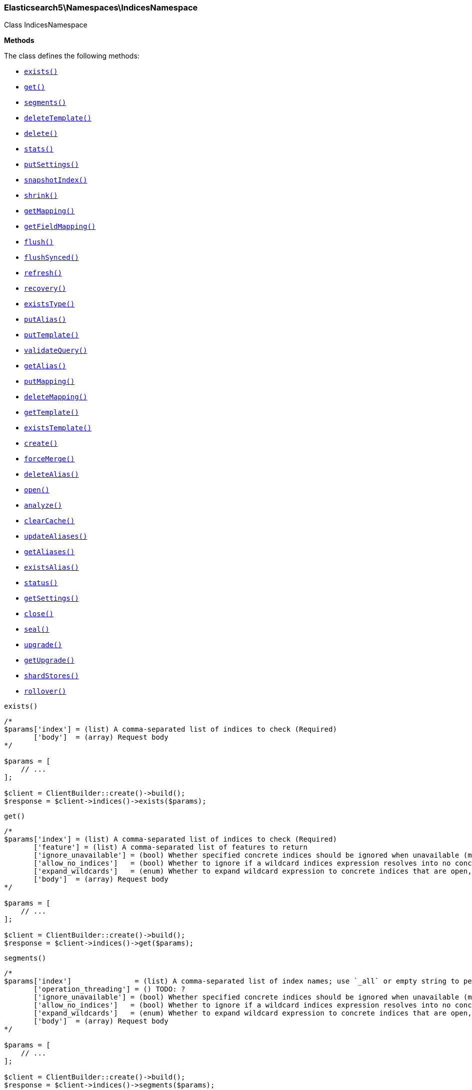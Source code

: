 

[[Elasticsearch_Namespaces_IndicesNamespace]]
=== Elasticsearch5\Namespaces\IndicesNamespace



Class IndicesNamespace


*Methods*

The class defines the following methods:

* <<Elasticsearch_Namespaces_IndicesNamespaceexists_exists,`exists()`>>
* <<Elasticsearch_Namespaces_IndicesNamespaceget_get,`get()`>>
* <<Elasticsearch_Namespaces_IndicesNamespacesegments_segments,`segments()`>>
* <<Elasticsearch_Namespaces_IndicesNamespacedeleteTemplate_deleteTemplate,`deleteTemplate()`>>
* <<Elasticsearch_Namespaces_IndicesNamespacedelete_delete,`delete()`>>
* <<Elasticsearch_Namespaces_IndicesNamespacestats_stats,`stats()`>>
* <<Elasticsearch_Namespaces_IndicesNamespaceputSettings_putSettings,`putSettings()`>>
* <<Elasticsearch_Namespaces_IndicesNamespacesnapshotIndex_snapshotIndex,`snapshotIndex()`>>
* <<Elasticsearch_Namespaces_IndicesNamespaceshrink_shrink,`shrink()`>>
* <<Elasticsearch_Namespaces_IndicesNamespacegetMapping_getMapping,`getMapping()`>>
* <<Elasticsearch_Namespaces_IndicesNamespacegetFieldMapping_getFieldMapping,`getFieldMapping()`>>
* <<Elasticsearch_Namespaces_IndicesNamespaceflush_flush,`flush()`>>
* <<Elasticsearch_Namespaces_IndicesNamespaceflushSynced_flushSynced,`flushSynced()`>>
* <<Elasticsearch_Namespaces_IndicesNamespacerefresh_refresh,`refresh()`>>
* <<Elasticsearch_Namespaces_IndicesNamespacerecovery_recovery,`recovery()`>>
* <<Elasticsearch_Namespaces_IndicesNamespaceexistsType_existsType,`existsType()`>>
* <<Elasticsearch_Namespaces_IndicesNamespaceputAlias_putAlias,`putAlias()`>>
* <<Elasticsearch_Namespaces_IndicesNamespaceputTemplate_putTemplate,`putTemplate()`>>
* <<Elasticsearch_Namespaces_IndicesNamespacevalidateQuery_validateQuery,`validateQuery()`>>
* <<Elasticsearch_Namespaces_IndicesNamespacegetAlias_getAlias,`getAlias()`>>
* <<Elasticsearch_Namespaces_IndicesNamespaceputMapping_putMapping,`putMapping()`>>
* <<Elasticsearch_Namespaces_IndicesNamespacedeleteMapping_deleteMapping,`deleteMapping()`>>
* <<Elasticsearch_Namespaces_IndicesNamespacegetTemplate_getTemplate,`getTemplate()`>>
* <<Elasticsearch_Namespaces_IndicesNamespaceexistsTemplate_existsTemplate,`existsTemplate()`>>
* <<Elasticsearch_Namespaces_IndicesNamespacecreate_create,`create()`>>
* <<Elasticsearch_Namespaces_IndicesNamespaceforceMerge_forceMerge,`forceMerge()`>>
* <<Elasticsearch_Namespaces_IndicesNamespacedeleteAlias_deleteAlias,`deleteAlias()`>>
* <<Elasticsearch_Namespaces_IndicesNamespaceopen_open,`open()`>>
* <<Elasticsearch_Namespaces_IndicesNamespaceanalyze_analyze,`analyze()`>>
* <<Elasticsearch_Namespaces_IndicesNamespaceclearCache_clearCache,`clearCache()`>>
* <<Elasticsearch_Namespaces_IndicesNamespaceupdateAliases_updateAliases,`updateAliases()`>>
* <<Elasticsearch_Namespaces_IndicesNamespacegetAliases_getAliases,`getAliases()`>>
* <<Elasticsearch_Namespaces_IndicesNamespaceexistsAlias_existsAlias,`existsAlias()`>>
* <<Elasticsearch_Namespaces_IndicesNamespacestatus_status,`status()`>>
* <<Elasticsearch_Namespaces_IndicesNamespacegetSettings_getSettings,`getSettings()`>>
* <<Elasticsearch_Namespaces_IndicesNamespaceclose_close,`close()`>>
* <<Elasticsearch_Namespaces_IndicesNamespaceseal_seal,`seal()`>>
* <<Elasticsearch_Namespaces_IndicesNamespaceupgrade_upgrade,`upgrade()`>>
* <<Elasticsearch_Namespaces_IndicesNamespacegetUpgrade_getUpgrade,`getUpgrade()`>>
* <<Elasticsearch_Namespaces_IndicesNamespaceshardStores_shardStores,`shardStores()`>>
* <<Elasticsearch_Namespaces_IndicesNamespacerollover_rollover,`rollover()`>>



[[Elasticsearch_Namespaces_IndicesNamespaceexists_exists]]
.`exists()`
****
[source,php]
----
/*
$params['index'] = (list) A comma-separated list of indices to check (Required)
       ['body']  = (array) Request body
*/

$params = [
    // ...
];

$client = ClientBuilder::create()->build();
$response = $client->indices()->exists($params);
----
****



[[Elasticsearch_Namespaces_IndicesNamespaceget_get]]
.`get()`
****
[source,php]
----
/*
$params['index'] = (list) A comma-separated list of indices to check (Required)
       ['feature'] = (list) A comma-separated list of features to return
       ['ignore_unavailable'] = (bool) Whether specified concrete indices should be ignored when unavailable (missing or closed)
       ['allow_no_indices']   = (bool) Whether to ignore if a wildcard indices expression resolves into no concrete indices. (This includes `_all` string or when no indices have been specified)
       ['expand_wildcards']   = (enum) Whether to expand wildcard expression to concrete indices that are open, closed or both.
       ['body']  = (array) Request body
*/

$params = [
    // ...
];

$client = ClientBuilder::create()->build();
$response = $client->indices()->get($params);
----
****



[[Elasticsearch_Namespaces_IndicesNamespacesegments_segments]]
.`segments()`
****
[source,php]
----
/*
$params['index']               = (list) A comma-separated list of index names; use `_all` or empty string to perform the operation on all indices
       ['operation_threading'] = () TODO: ?
       ['ignore_unavailable'] = (bool) Whether specified concrete indices should be ignored when unavailable (missing or closed)
       ['allow_no_indices']   = (bool) Whether to ignore if a wildcard indices expression resolves into no concrete indices. (This includes `_all` string or when no indices have been specified)
       ['expand_wildcards']   = (enum) Whether to expand wildcard expression to concrete indices that are open, closed or both.
       ['body']  = (array) Request body
*/

$params = [
    // ...
];

$client = ClientBuilder::create()->build();
$response = $client->indices()->segments($params);
----
****



[[Elasticsearch_Namespaces_IndicesNamespacedeleteTemplate_deleteTemplate]]
.`deleteTemplate()`
****
[source,php]
----
/*
$params['name']    = (string) The name of the template (Required)
       ['timeout'] = (time) Explicit operation timeout
       ['body']  = (array) Request body
*/

$params = [
    // ...
];

$client = ClientBuilder::create()->build();
$response = $client->indices()->deleteTemplate($params);
----
****



[[Elasticsearch_Namespaces_IndicesNamespacedelete_delete]]
.`delete()`
****
[source,php]
----
/*
$params['index']   = (list) A comma-separated list of indices to delete; use `_all` or empty string to delete all indices
       ['timeout'] = (time) Explicit operation timeout
       ['body']  = (array) Request body
*/

$params = [
    // ...
];

$client = ClientBuilder::create()->build();
$response = $client->indices()->delete($params);
----
****



[[Elasticsearch_Namespaces_IndicesNamespacestats_stats]]
.`stats()`
****
[source,php]
----
/*
$params['fields']         = (boolean) A comma-separated list of fields for `fielddata` metric (supports wildcards)
       ['index']          = (list) A comma-separated list of index names; use `_all` or empty string to perform the operation on all indices
       ['indexing_types'] = (list) A comma-separated list of document types to include in the `indexing` statistics
       ['metric_family']  = (enum) Limit the information returned to a specific metric
       ['search_groups']  = (list) A comma-separated list of search groups to include in the `search` statistics
       ['all']            = (boolean) Return all available information
       ['clear']          = (boolean) Reset the default level of detail
       ['docs']           = (boolean) Return information about indexed and deleted documents
       ['fielddata']      = (boolean) Return information about field data
       ['filter_cache']   = (boolean) Return information about filter cache
       ['flush']          = (boolean) Return information about flush operations
       ['get']            = (boolean) Return information about get operations
       ['groups']         = (boolean) A comma-separated list of search groups for `search` statistics
       ['id_cache']       = (boolean) Return information about ID cache
       ['ignore_indices'] = (enum) When performed on multiple indices, allows to ignore `missing` ones
       ['indexing']       = (boolean) Return information about indexing operations
       ['merge']          = (boolean) Return information about merge operations
       ['refresh']        = (boolean) Return information about refresh operations
       ['search']         = (boolean) Return information about search operations; use the `groups` parameter to include information for specific search groups
       ['store']          = (boolean) Return information about the size of the index
       ['body']  = (array) Request body
*/

$params = [
    // ...
];

$client = ClientBuilder::create()->build();
$response = $client->indices()->stats($params);
----
****



[[Elasticsearch_Namespaces_IndicesNamespaceputSettings_putSettings]]
.`putSettings()`
****
[source,php]
----
/*
$params['index'] = (list) A comma-separated list of index names; use `_all` or empty string to perform the operation on all indices
       ['body']  = (list) A comma-separated list of index names; use `_all` or empty string to perform the operation on all indices
       ['body']  = (array) Request body
*/

$params = [
    // ...
];

$client = ClientBuilder::create()->build();
$response = $client->indices()->putSettings($params);
----
****



[[Elasticsearch_Namespaces_IndicesNamespacesnapshotIndex_snapshotIndex]]
.`snapshotIndex()`
****
[source,php]
----
/*
$params['index']              = (list) A comma-separated list of index names; use `_all` or empty string for all indices
       ['ignore_unavailable'] = (bool) Whether specified concrete indices should be ignored when unavailable (missing or closed)
       ['allow_no_indices']   = (bool) Whether to ignore if a wildcard indices expression resolves into no concrete indices. (This includes `_all` string or when no indices have been specified)
       ['expand_wildcards']   = (enum) Whether to expand wildcard expression to concrete indices that are open, closed or both.
       ['body']  = (array) Request body
*/

$params = [
    // ...
];

$client = ClientBuilder::create()->build();
$response = $client->indices()->snapshotIndex($params);
----
****



[[Elasticsearch_Namespaces_IndicesNamespaceshrink_shrink]]
.`shrink()`
****
[source,php]
----
/*
$params['index']          = (string) The name of the source index to shrink
       ['target']         = (string) The name of the target index to shrink into
       ['timeout']        = (time) Explicit operation timeout
       ['master_timeout'] = (time) Specify timeout for connection to master
       ['body']  = (array) Request body
*/

$params = [
    // ...
];

$client = ClientBuilder::create()->build();
$response = $client->indices()->shrink($params);
----
****



[[Elasticsearch_Namespaces_IndicesNamespacegetMapping_getMapping]]
.`getMapping()`
****
[source,php]
----
/*
$params['index'] = (list) A comma-separated list of index names; use `_all` or empty string for all indices
       ['type']  = (list) A comma-separated list of document types
       ['body']  = (array) Request body
*/

$params = [
    // ...
];

$client = ClientBuilder::create()->build();
$response = $client->indices()->getMapping($params);
----
****



[[Elasticsearch_Namespaces_IndicesNamespacegetFieldMapping_getFieldMapping]]
.`getFieldMapping()`
****
[source,php]
----
/*
$params['index']            = (list) A comma-separated list of index names; use `_all` or empty string for all indices
       ['type']             = (list) A comma-separated list of document types
       ['field']            = (list) A comma-separated list of document fields
       ['include_defaults'] = (bool) specifies default mapping values should be returned
       ['body']  = (array) Request body
*/

$params = [
    // ...
];

$client = ClientBuilder::create()->build();
$response = $client->indices()->getFieldMapping($params);
----
****



[[Elasticsearch_Namespaces_IndicesNamespaceflush_flush]]
.`flush()`
****
[source,php]
----
/*
$params['index']              = (list) A comma-separated list of index names; use `_all` or empty string for all indices
       ['force']              = (boolean) TODO: ?
       ['full']               = (boolean) TODO: ?
       ['refresh']            = (boolean) Refresh the index after performing the operation
       ['ignore_unavailable'] = (bool) Whether specified concrete indices should be ignored when unavailable (missing or closed)
       ['allow_no_indices']   = (bool) Whether to ignore if a wildcard indices expression resolves into no concrete indices. (This includes `_all` string or when no indices have been specified)
       ['expand_wildcards']   = (enum) Whether to expand wildcard expression to concrete indices that are open, closed or both.
       ['body']  = (array) Request body
*/

$params = [
    // ...
];

$client = ClientBuilder::create()->build();
$response = $client->indices()->flush($params);
----
****



[[Elasticsearch_Namespaces_IndicesNamespaceflushSynced_flushSynced]]
.`flushSynced()`
****
[source,php]
----
/*
$params['index']              = (list) A comma-separated list of index names; use `_all` or empty string for all indices
       ['force']              = (boolean) TODO: ?
       ['full']               = (boolean) TODO: ?
       ['refresh']            = (boolean) Refresh the index after performing the operation
       ['ignore_unavailable'] = (bool) Whether specified concrete indices should be ignored when unavailable (missing or closed)
       ['allow_no_indices']   = (bool) Whether to ignore if a wildcard indices expression resolves into no concrete indices. (This includes `_all` string or when no indices have been specified)
       ['expand_wildcards']   = (enum) Whether to expand wildcard expression to concrete indices that are open, closed or both.
       ['body']  = (array) Request body
*/

$params = [
    // ...
];

$client = ClientBuilder::create()->build();
$response = $client->indices()->flushSynced($params);
----
****



[[Elasticsearch_Namespaces_IndicesNamespacerefresh_refresh]]
.`refresh()`
****
[source,php]
----
/*
$params['index']               = (list) A comma-separated list of index names; use `_all` or empty string to perform the operation on all indices
       ['operation_threading'] = () TODO: ?
       ['ignore_unavailable'] = (bool) Whether specified concrete indices should be ignored when unavailable (missing or closed)
       ['allow_no_indices']   = (bool) Whether to ignore if a wildcard indices expression resolves into no concrete indices. (This includes `_all` string or when no indices have been specified)
       ['expand_wildcards']   = (enum) Whether to expand wildcard expression to concrete indices that are open, closed or both.
       ['body']  = (array) Request body
*/

$params = [
    // ...
];

$client = ClientBuilder::create()->build();
$response = $client->indices()->refresh($params);
----
****



[[Elasticsearch_Namespaces_IndicesNamespacerecovery_recovery]]
.`recovery()`
****
[source,php]
----
/*
$params['index']       = (list) A comma-separated list of index names; use `_all` or empty string for all indices
       ['detailed']    = (bool) Whether to display detailed information about shard recovery
       ['active_only'] = (bool) Display only those recoveries that are currently on-going
       ['human']       = (bool) Whether to return time and byte values in human-readable format.
       ['body']  = (array) Request body
*/

$params = [
    // ...
];

$client = ClientBuilder::create()->build();
$response = $client->indices()->recovery($params);
----
****



[[Elasticsearch_Namespaces_IndicesNamespaceexistsType_existsType]]
.`existsType()`
****
[source,php]
----
/*
$params['index']              = (list) A comma-separated list of index names; use `_all` to check the types across all indices (Required)
       ['type']               = (list) A comma-separated list of document types to check (Required)
       ['ignore_unavailable'] = (bool) Whether specified concrete indices should be ignored when unavailable (missing or closed)
       ['allow_no_indices']   = (bool) Whether to ignore if a wildcard indices expression resolves into no concrete indices. (This includes `_all` string or when no indices have been specified)
       ['expand_wildcards']   = (enum) Whether to expand wildcard expression to concrete indices that are open, closed or both.
       ['body']  = (array) Request body
*/

$params = [
    // ...
];

$client = ClientBuilder::create()->build();
$response = $client->indices()->existsType($params);
----
****



[[Elasticsearch_Namespaces_IndicesNamespaceputAlias_putAlias]]
.`putAlias()`
****
[source,php]
----
/*
$params['index']   = (string) The name of the index with an alias
       ['name']    = (string) The name of the alias to be created or updated
       ['timeout'] = (time) Explicit timestamp for the document
       ['body']    = (time) Explicit timestamp for the document
       ['body']  = (array) Request body
*/

$params = [
    // ...
];

$client = ClientBuilder::create()->build();
$response = $client->indices()->putAlias($params);
----
****



[[Elasticsearch_Namespaces_IndicesNamespaceputTemplate_putTemplate]]
.`putTemplate()`
****
[source,php]
----
/*
$params['name']    = (string) The name of the template (Required)
       ['order']   = (number) The order for this template when merging multiple matching ones (higher numbers are merged later, overriding the lower numbers)
       ['timeout'] = (time) Explicit operation timeout
       ['body']    = (time) Explicit operation timeout
       ['create']  = (bool) Whether the index template should only be added if new or can also replace an existing one
       ['body']  = (array) Request body
*/

$params = [
    // ...
];

$client = ClientBuilder::create()->build();
$response = $client->indices()->putTemplate($params);
----
****



[[Elasticsearch_Namespaces_IndicesNamespacevalidateQuery_validateQuery]]
.`validateQuery()`
****
[source,php]
----
/*
$params['index']               = (list) A comma-separated list of index names to restrict the operation; use `_all` or empty string to perform the operation on all indices
       ['type']                = (list) A comma-separated list of document types to restrict the operation; leave empty to perform the operation on all types
       ['explain']             = (boolean) Return detailed information about the error
       ['ignore_indices']      = (enum) When performed on multiple indices, allows to ignore `missing` ones
       ['operation_threading'] = () TODO: ?
       ['source']              = (string) The URL-encoded query definition (instead of using the request body)
       ['body']                = (string) The URL-encoded query definition (instead of using the request body)
       ['body']  = (array) Request body
*/

$params = [
    // ...
];

$client = ClientBuilder::create()->build();
$response = $client->indices()->validateQuery($params);
----
****



[[Elasticsearch_Namespaces_IndicesNamespacegetAlias_getAlias]]
.`getAlias()`
****
[source,php]
----
/*
$params['name']           = (list) A comma-separated list of alias names to return (Required)
       ['index']          = (list) A comma-separated list of index names to filter aliases
       ['ignore_indices'] = (enum) When performed on multiple indices, allows to ignore `missing` ones
       ['name']           = (list) A comma-separated list of alias names to return
       ['body']  = (array) Request body
*/

$params = [
    // ...
];

$client = ClientBuilder::create()->build();
$response = $client->indices()->getAlias($params);
----
****



[[Elasticsearch_Namespaces_IndicesNamespaceputMapping_putMapping]]
.`putMapping()`
****
[source,php]
----
/*
$params['index']            = (list) A comma-separated list of index names; use `_all` to perform the operation on all indices (Required)
       ['type']             = (string) The name of the document type
       ['ignore_conflicts'] = (boolean) Specify whether to ignore conflicts while updating the mapping (default: false)
       ['timeout']          = (time) Explicit operation timeout
       ['body']             = (time) Explicit operation timeout
       ['body']  = (array) Request body
*/

$params = [
    // ...
];

$client = ClientBuilder::create()->build();
$response = $client->indices()->putMapping($params);
----
****



[[Elasticsearch_Namespaces_IndicesNamespacedeleteMapping_deleteMapping]]
.`deleteMapping()`
****
[source,php]
----
/*
$params['index'] = (list) A comma-separated list of index names; use `_all` for all indices (Required)
       ['type']  = (string) The name of the document type to delete (Required)
       ['body']  = (array) Request body
*/

$params = [
    // ...
];

$client = ClientBuilder::create()->build();
$response = $client->indices()->deleteMapping($params);
----
****



[[Elasticsearch_Namespaces_IndicesNamespacegetTemplate_getTemplate]]
.`getTemplate()`
****
[source,php]
----
/*
$params['name'] = (string) The name of the template (Required)
       ['body']  = (array) Request body
*/

$params = [
    // ...
];

$client = ClientBuilder::create()->build();
$response = $client->indices()->getTemplate($params);
----
****



[[Elasticsearch_Namespaces_IndicesNamespaceexistsTemplate_existsTemplate]]
.`existsTemplate()`
****
[source,php]
----
/*
$params['name'] = (string) The name of the template (Required)
       ['body']  = (array) Request body
*/

$params = [
    // ...
];

$client = ClientBuilder::create()->build();
$response = $client->indices()->existsTemplate($params);
----
****



[[Elasticsearch_Namespaces_IndicesNamespacecreate_create]]
.`create()`
****
[source,php]
----
/*
$params['index']   = (string) The name of the index (Required)
       ['timeout'] = (time) Explicit operation timeout
       ['body']    = (time) Explicit operation timeout
       ['body']  = (array) Request body
*/

$params = [
    // ...
];

$client = ClientBuilder::create()->build();
$response = $client->indices()->create($params);
----
****



[[Elasticsearch_Namespaces_IndicesNamespaceforceMerge_forceMerge]]
.`forceMerge()`
****
[source,php]
----
/*
$params['index']                = (list) A comma-separated list of index names; use `_all` or empty string to perform the operation on all indices
       ['flush']                = (boolean) Specify whether the index should be flushed after performing the operation (default: true)
       ['max_num_segments']     = (number) The number of segments the index should be merged into (default: dynamic)
       ['only_expunge_deletes'] = (boolean) Specify whether the operation should only expunge deleted documents
       ['operation_threading']  = () TODO: ?
       ['refresh']              = (boolean) Specify whether the index should be refreshed after performing the operation (default: true)
       ['wait_for_merge']       = (boolean) Specify whether the request should block until the merge process is finished (default: true)
       ['ignore_unavailable']   = (bool) Whether specified concrete indices should be ignored when unavailable (missing or closed)
       ['allow_no_indices']     = (bool) Whether to ignore if a wildcard indices expression resolves into no concrete indices. (This includes `_all` string or when no indices have been specified)
       ['expand_wildcards']     = (enum) Whether to expand wildcard expression to concrete indices that are open, closed or both.
       ['body']  = (array) Request body
*/

$params = [
    // ...
];

$client = ClientBuilder::create()->build();
$response = $client->indices()->forceMerge($params);
----
****



[[Elasticsearch_Namespaces_IndicesNamespacedeleteAlias_deleteAlias]]
.`deleteAlias()`
****
[source,php]
----
/*
$params['index']   = (string) The name of the index with an alias (Required)
       ['name']    = (string) The name of the alias to be deleted (Required)
       ['timeout'] = (time) Explicit timestamp for the document
       ['body']  = (array) Request body
*/

$params = [
    // ...
];

$client = ClientBuilder::create()->build();
$response = $client->indices()->deleteAlias($params);
----
****



[[Elasticsearch_Namespaces_IndicesNamespaceopen_open]]
.`open()`
****
[source,php]
----
/*
$params['index']   = (string) The name of the index (Required)
       ['timeout'] = (time) Explicit operation timeout
       ['body']  = (array) Request body
*/

$params = [
    // ...
];

$client = ClientBuilder::create()->build();
$response = $client->indices()->open($params);
----
****



[[Elasticsearch_Namespaces_IndicesNamespaceanalyze_analyze]]
.`analyze()`
****
[source,php]
----
/*
$params['index']        = (string) The name of the index to scope the operation
       ['analyzer']     = (string) The name of the analyzer to use
       ['field']        = (string) Use the analyzer configured for this field (instead of passing the analyzer name)
       ['filter']       = (list) A comma-separated list of filters to use for the analysis
       ['prefer_local'] = (boolean) With `true`, specify that a local shard should be used if available, with `false`, use a random shard (default: true)
       ['text']         = (string) The text on which the analysis should be performed (when request body is not used)
       ['tokenizer']    = (string) The name of the tokenizer to use for the analysis
       ['format']       = (enum) Format of the output
       ['body']         = (enum) Format of the output
       ['char_filter']  = (list) A comma-separated list of character filters to use for the analysis
       ['explain']      = (bool) With `true`, outputs more advanced details. (default: false)
       ['attributes']   = (list) A comma-separated list of token attributes to output, this parameter works only with `explain=true`
       ['format']       = (enum) Format of the output (["detailed", "text"])
       ['body']  = (array) Request body
*/

$params = [
    // ...
];

$client = ClientBuilder::create()->build();
$response = $client->indices()->analyze($params);
----
****



[[Elasticsearch_Namespaces_IndicesNamespaceclearCache_clearCache]]
.`clearCache()`
****
[source,php]
----
/*
$params['index']              = (list) A comma-separated list of index name to limit the operation
       ['field_data']         = (boolean) Clear field data
       ['fielddata']          = (boolean) Clear field data
       ['fields']             = (list) A comma-separated list of fields to clear when using the `field_data` parameter (default: all)
       ['filter']             = (boolean) Clear filter caches
       ['filter_cache']       = (boolean) Clear filter caches
       ['filter_keys']        = (boolean) A comma-separated list of keys to clear when using the `filter_cache` parameter (default: all)
       ['id']                 = (boolean) Clear ID caches for parent/child
       ['id_cache']           = (boolean) Clear ID caches for parent/child
       ['recycler']           = (boolean) Clear the recycler cache
       ['ignore_unavailable'] = (bool) Whether specified concrete indices should be ignored when unavailable (missing or closed)
       ['allow_no_indices']   = (bool) Whether to ignore if a wildcard indices expression resolves into no concrete indices. (This includes `_all` string or when no indices have been specified)
       ['expand_wildcards']   = (enum) Whether to expand wildcard expression to concrete indices that are open, closed or both.
       ['body']  = (array) Request body
*/

$params = [
    // ...
];

$client = ClientBuilder::create()->build();
$response = $client->indices()->clearCache($params);
----
****



[[Elasticsearch_Namespaces_IndicesNamespaceupdateAliases_updateAliases]]
.`updateAliases()`
****
[source,php]
----
/*
$params['index']   = (list) A comma-separated list of index names to filter aliases
       ['timeout'] = (time) Explicit timestamp for the document
       ['body']    = (time) Explicit timestamp for the document
       ['body']  = (array) Request body
*/

$params = [
    // ...
];

$client = ClientBuilder::create()->build();
$response = $client->indices()->updateAliases($params);
----
****



[[Elasticsearch_Namespaces_IndicesNamespacegetAliases_getAliases]]
.`getAliases()`
****
[source,php]
----
/*
$params['local']   = (bool) Return local information, do not retrieve the state from master node (default: false)
       ['timeout'] = (time) Explicit timestamp for the document
       ['body']  = (array) Request body
*/

$params = [
    // ...
];

$client = ClientBuilder::create()->build();
$response = $client->indices()->getAliases($params);
----
****



[[Elasticsearch_Namespaces_IndicesNamespaceexistsAlias_existsAlias]]
.`existsAlias()`
****
[source,php]
----
/*
$params['name']               = (list) A comma-separated list of alias names to return (Required)
       ['index']              = (list) A comma-separated list of index names to filter aliases
       ['ignore_unavailable'] = (bool) Whether specified concrete indices should be ignored when unavailable (missing or closed)
       ['allow_no_indices']   = (bool) Whether to ignore if a wildcard indices expression resolves into no concrete indices. (This includes `_all` string or when no indices have been specified)
       ['expand_wildcards']   = (enum) Whether to expand wildcard expression to concrete indices that are open, closed or both.
       ['body']  = (array) Request body
*/

$params = [
    // ...
];

$client = ClientBuilder::create()->build();
$response = $client->indices()->existsAlias($params);
----
****



[[Elasticsearch_Namespaces_IndicesNamespacestatus_status]]
.`status()`
****
[source,php]
----
/*
$params['index']               = (list) A comma-separated list of index names; use `_all` or empty string to perform the operation on all indices
       ['ignore_indices']      = (enum) When performed on multiple indices, allows to ignore `missing` ones
       ['operation_threading'] = () TODO: ?
       ['recovery']            = (boolean) Return information about shard recovery
       ['snapshot']            = (boolean) TODO: ?
       ['body']  = (array) Request body
*/

$params = [
    // ...
];

$client = ClientBuilder::create()->build();
$response = $client->indices()->status($params);
----
****



[[Elasticsearch_Namespaces_IndicesNamespacegetSettings_getSettings]]
.`getSettings()`
****
[source,php]
----
/*
$params['index'] = (list) A comma-separated list of index names; use `_all` or empty string to perform the operation on all indices
       ['body']  = (array) Request body
*/

$params = [
    // ...
];

$client = ClientBuilder::create()->build();
$response = $client->indices()->getSettings($params);
----
****



[[Elasticsearch_Namespaces_IndicesNamespaceclose_close]]
.`close()`
****
[source,php]
----
/*
$params['index']   = (string) The name of the index (Required)
       ['timeout'] = (time) Explicit operation timeout
       ['body']  = (array) Request body
*/

$params = [
    // ...
];

$client = ClientBuilder::create()->build();
$response = $client->indices()->close($params);
----
****



[[Elasticsearch_Namespaces_IndicesNamespaceseal_seal]]
.`seal()`
****
[source,php]
----
/*
$params['index']   = (string) The name of the index
       ['body']  = (array) Request body
*/

$params = [
    // ...
];

$client = ClientBuilder::create()->build();
$response = $client->indices()->seal($params);
----
****



[[Elasticsearch_Namespaces_IndicesNamespaceupgrade_upgrade]]
.`upgrade()`
****
[source,php]
----
/*
$params['index']              = (list) A comma-separated list of index names; use `_all` or empty string for all indices
       ['wait_for_completion']= (boolean) Specify whether the request should block until the all segments are upgraded (default: false)
       ['only_ancient_segments'] = (boolean) If true, only ancient (an older Lucene major release) segments will be upgraded
       ['refresh']            = (boolean) Refresh the index after performing the operation
       ['ignore_unavailable'] = (bool) Whether specified concrete indices should be ignored when unavailable (missing or closed)
       ['allow_no_indices']   = (bool) Whether to ignore if a wildcard indices expression resolves into no concrete indices. (This includes `_all` string or when no indices have been specified)
       ['expand_wildcards']   = (enum) Whether to expand wildcard expression to concrete indices that are open, closed or both.
       ['body']  = (array) Request body
*/

$params = [
    // ...
];

$client = ClientBuilder::create()->build();
$response = $client->indices()->upgrade($params);
----
****



[[Elasticsearch_Namespaces_IndicesNamespacegetUpgrade_getUpgrade]]
.`getUpgrade()`
****
[source,php]
----
/*
$params['index']              = (list) A comma-separated list of index names; use `_all` or empty string for all indices
       ['wait_for_completion']= (boolean) Specify whether the request should block until the all segments are upgraded (default: false)
       ['only_ancient_segments'] = (boolean) If true, only ancient (an older Lucene major release) segments will be upgraded
       ['refresh']            = (boolean) Refresh the index after performing the operation
       ['ignore_unavailable'] = (bool) Whether specified concrete indices should be ignored when unavailable (missing or closed)
       ['allow_no_indices']   = (bool) Whether to ignore if a wildcard indices expression resolves into no concrete indices. (This includes `_all` string or when no indices have been specified)
       ['expand_wildcards']   = (enum) Whether to expand wildcard expression to concrete indices that are open, closed or both.
       ['body']  = (array) Request body
*/

$params = [
    // ...
];

$client = ClientBuilder::create()->build();
$response = $client->indices()->getUpgrade($params);
----
****



[[Elasticsearch_Namespaces_IndicesNamespaceshardStores_shardStores]]
.`shardStores()`
****
[source,php]
----
/*
$params['index']   = (string) A comma-separated list of index names; use `_all` or empty string to perform the operation on all indices
       ['status']   = (list) A comma-separated list of statuses used to filter on shards to get store information for
       ['ignore_unavailable'] = (boolean) Whether specified concrete indices should be ignored when unavailable (missing or closed)
       ['allow_no_indices'] = (boolean) Whether to ignore if a wildcard indices expression resolves into no concrete indices. (This includes `_all` string or when no indices have been specified)
       ['expand_wildcards'] = (boolean) Whether to expand wildcard expression to concrete indices that are open, closed or both.
       ['body']  = (array) Request body
*/

$params = [
    // ...
];

$client = ClientBuilder::create()->build();
$response = $client->indices()->shardStores($params);
----
****



[[Elasticsearch_Namespaces_IndicesNamespacerollover_rollover]]
.`rollover()`
****
[source,php]
----
/*
$params['newIndex']       = (string) The name of the rollover index
       ['alias']          = (string) The name of the alias to rollover
       ['timeout']        = (time) Explicit operation timeout
       ['master_timeout'] = (time) Specify timeout for connection to master
       ['body']  = (array) Request body
*/

$params = [
    // ...
];

$client = ClientBuilder::create()->build();
$response = $client->indices()->rollover($params);
----
****


